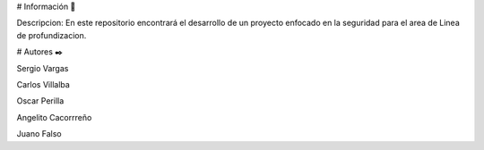 # Información 🚀

Descripcion: En este repositorio encontrará el desarrollo de un proyecto enfocado en la seguridad para el area de Linea de profundizacion.

# Autores ✒️

 

Sergio Vargas 

Carlos  Villalba  

Oscar  Perilla 

Angelito Cacorrreño

Juano Falso

